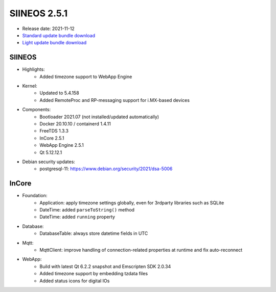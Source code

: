 SIINEOS 2.5.1
=============

* Release date: 2021-11-12
* `Standard update bundle download <https://download.inhub.de/siineos/updates/siineos-standard-armhf-update-v2.5.1.raucb>`_
* `Light update bundle download <https://download.inhub.de/siineos/updates/siineos-light-armhf-update-v2.5.1.raucb>`_

SIINEOS
-------

* Highlights:
    - Added timezone support to WebApp Engine
* Kernel:
    - Updated to 5.4.158
    - Added RemoteProc and RP-messaging support for i.MX-based devices
* Components:
    - Bootloader 2021.07 (not installed/updated automatically)
    - Docker 20.10.10 / containerd 1.4.11
    - FreeTDS 1.3.3
    - InCore 2.5.1
    - WebApp Engine 2.5.1
    - Qt 5.12.12.1
* Debian security updates:
    - postgresql-11: https://www.debian.org/security/2021/dsa-5006

InCore
------

* Foundation:
    - Application: apply timezone settings globally, even for 3rdparty libraries such as SQLite
    - DateTime: added ``parseToString()`` method
    - DateTime: added ``running`` property
* Database:
    - DatabaseTable: always store datetime fields in UTC
* Mqtt:
    - MqttClient: improve handling of connection-related properties at runtime and fix auto-reconnect
* WebApp:
    - Build with latest Qt 6.2.2 snapshot and Emscripten SDK 2.0.34
    - Added timezone support by embedding tzdata files
    - Added status icons for digital IOs
